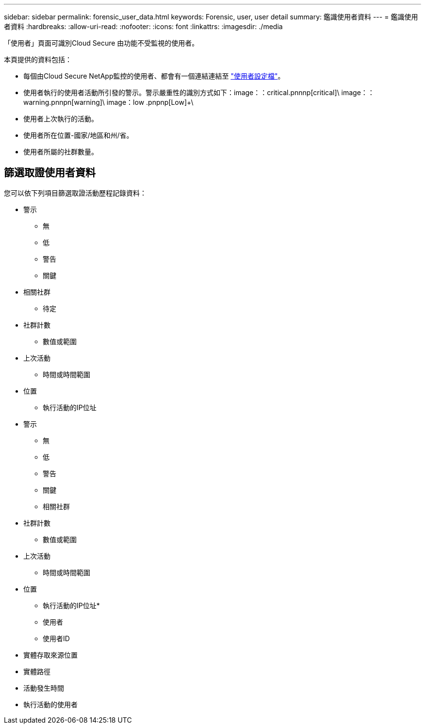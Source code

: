 ---
sidebar: sidebar 
permalink: forensic_user_data.html 
keywords: Forensic, user, user detail 
summary: 鑑識使用者資料 
---
= 鑑識使用者資料
:hardbreaks:
:allow-uri-read: 
:nofooter: 
:icons: font
:linkattrs: 
:imagesdir: ./media


[role="lead"]
「使用者」頁面可識別Cloud Secure 由功能不受監視的使用者。

本頁提供的資料包括：

* 每個由Cloud Secure NetApp監控的使用者、都會有一個連結連結至 link:user_profile.html["使用者設定檔"]。
* 使用者執行的使用者活動所引發的警示。警示嚴重性的識別方式如下：image：：critical.pnnnp[critical]+\ image：：warning.pnnpn[warning]+\ image：low .pnpnp[Low]+\
* 使用者上次執行的活動。
* 使用者所在位置-國家/地區和州/省。
* 使用者所屬的社群數量。




== 篩選取證使用者資料

您可以依下列項目篩選取證活動歷程記錄資料：

* 警示
+
** 無
** 低
** 警告
** 關鍵


* 相關社群
+
** 待定


* 社群計數
+
** 數值或範圍


* 上次活動
+
** 時間或時間範圍


* 位置
+
** 執行活動的IP位址


* 警示
+
** 無
** 低
** 警告
** 關鍵
** 相關社群


* 社群計數
+
** 數值或範圍


* 上次活動
+
** 時間或時間範圍


* 位置
+
** 執行活動的IP位址*
** 使用者
** 使用者ID


* 實體存取來源位置
* 實體路徑
* 活動發生時間
* 執行活動的使用者

